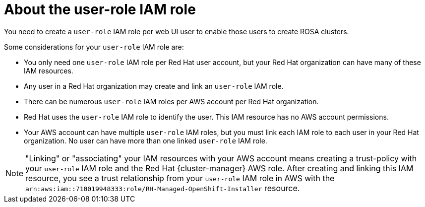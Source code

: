 // Module included in the following assemblies:
//
// * rosa_planning/rosa-sts-ocm-role.adoc
:_mod-docs-content-type: CONCEPT
[id="rosa-sts-about-user-role_{context}"]
= About the user-role IAM role

You need to create a `user-role` IAM role per web UI user to enable those users to create ROSA clusters.

Some considerations for your `user-role` IAM role are:

* You only need one `user-role` IAM role per Red Hat user account, but your Red Hat organization can have many of these IAM resources.
* Any user in a Red Hat organization may create and link an `user-role` IAM role.
* There can be numerous `user-role` IAM roles per AWS account per Red Hat organization.
* Red Hat uses the `user-role` IAM role to identify the user. This IAM resource has no AWS account permissions.
* Your AWS account can have multiple `user-role` IAM roles, but you must link each IAM role to each user in your Red Hat organization. No user can have more than one linked `user-role` IAM role.

[NOTE]
====
"Linking" or "associating" your IAM resources with your AWS account means creating a trust-policy with your `user-role` IAM role and the Red Hat {cluster-manager} AWS role. After creating and linking this IAM resource, you see a trust relationship from your `user-role` IAM role in AWS with the `arn:aws:iam::710019948333:role/RH-Managed-OpenShift-Installer` resource.
====
